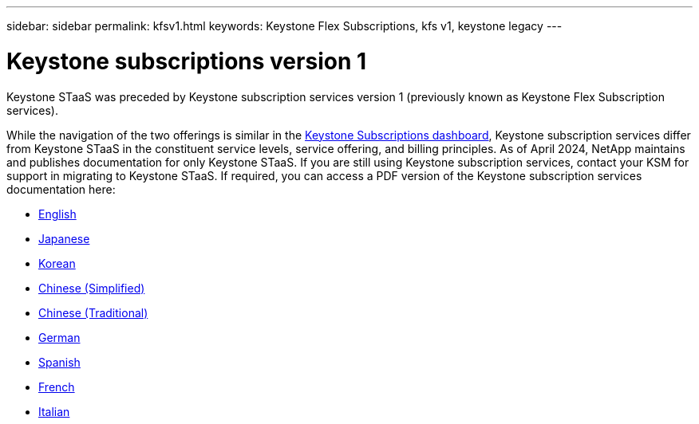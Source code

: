 ---
sidebar: sidebar
permalink: kfsv1.html
keywords: Keystone Flex Subscriptions, kfs v1, keystone legacy
---

= Keystone subscriptions version 1
:hardbreaks:
:nofooter:
:icons: font
:linkattrs:
:imagesdir: ../media/

[.lead]
Keystone STaaS was preceded by Keystone subscription services version 1 (previously known as Keystone Flex Subscription services). 

While the navigation of the two offerings is similar in the link:../integrations/aiq-keystone-details.html[Keystone Subscriptions dashboard], Keystone subscription services differ from Keystone STaaS in the constituent service levels, service offering, and billing principles. As of April 2024, NetApp maintains and publishes documentation for only Keystone STaaS. If you are still using Keystone subscription services, contact your KSM for support in migrating to Keystone STaaS. If required, you can access a PDF version of the Keystone subscription services documentation here:

 * https://docs.netapp.com/a/keystone/1.0/flex-subscription-guide.pdf[English]
* https://docs.netapp.com/a/keystone/1.0/flex-subscription-guide-ja-jp.pdf[Japanese]	
* https://docs.netapp.com/a/keystone/1.0/flex-subscription-guide-ko-kr.pdf[Korean]	
* https://docs.netapp.com/a/keystone/1.0/flex-subscription-guide-zh-cn.pdf[Chinese (Simplified)]
* https://docs.netapp.com/a/keystone/1.0/flex-subscription-guide-zh-tw.pdf[Chinese (Traditional)]
* https://docs.netapp.com/a/keystone/1.0/flex-subscription-guide-de-de.pdf[German]
* https://docs.netapp.com/a/keystone/1.0/flex-subscription-guide-es-es.pdf[Spanish]
* https://docs.netapp.com/a/keystone/1.0/flex-subscription-guide-fr-fr.pdf[French]
* https://docs.netapp.com/a/keystone/1.0/flex-subscription-guide-it-it.pdf[Italian]

